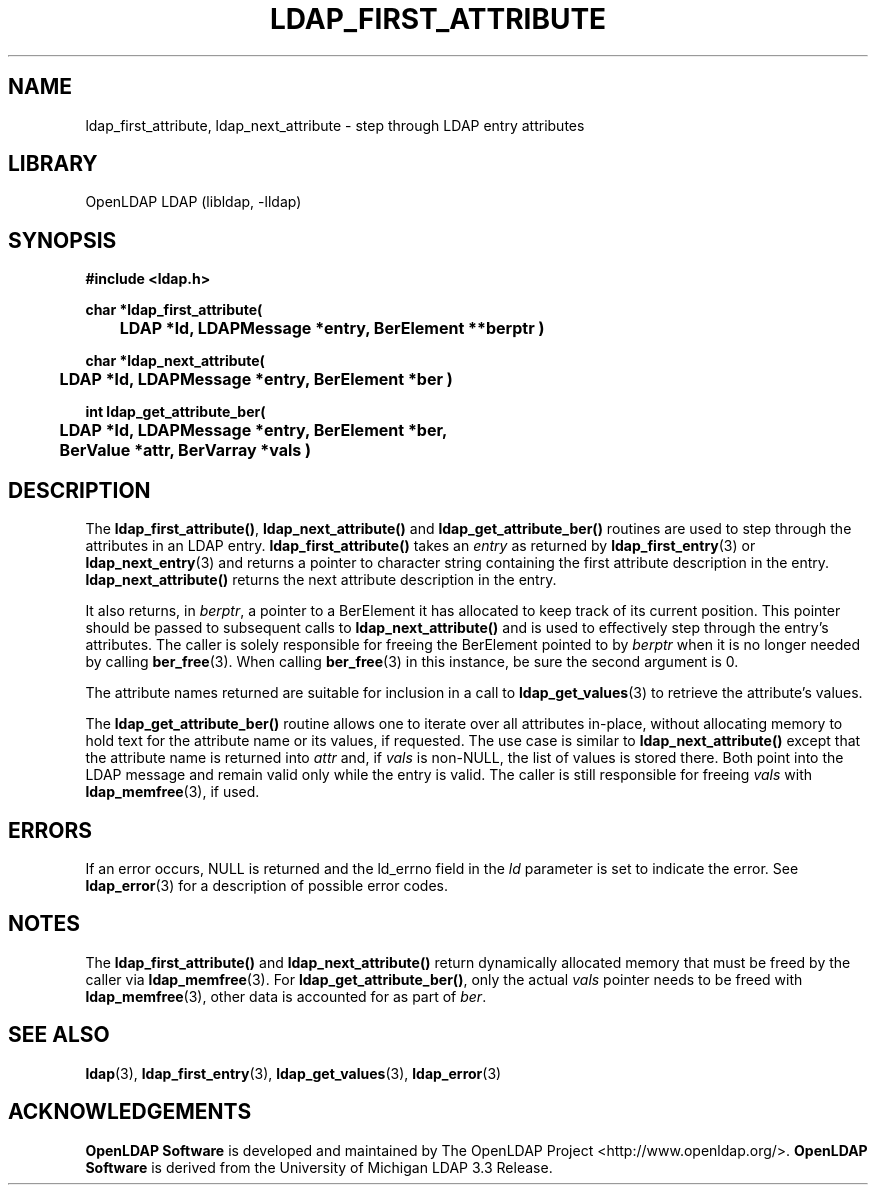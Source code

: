 .TH LDAP_FIRST_ATTRIBUTE 3 "2024/01/29" "OpenLDAP 2.6.7"
.\" $OpenLDAP$
.\" Copyright 1998-2022 The OpenLDAP Foundation All Rights Reserved.
.\" Copying restrictions apply.  See COPYRIGHT/LICENSE.
.SH NAME
ldap_first_attribute, ldap_next_attribute \- step through LDAP entry attributes
.SH LIBRARY
OpenLDAP LDAP (libldap, \-lldap)
.SH SYNOPSIS
.nf
.ft B
#include <ldap.h>
.LP
.ft B
char *ldap_first_attribute(
	LDAP *ld, LDAPMessage *entry, BerElement **berptr )
.LP
.ft B
char *ldap_next_attribute(
	LDAP *ld, LDAPMessage *entry, BerElement *ber )
.LP
.ft B
int ldap_get_attribute_ber(
	LDAP *ld, LDAPMessage *entry, BerElement *ber,
	BerValue *attr, BerVarray *vals )
.SH DESCRIPTION
The
.BR ldap_first_attribute() ,
.B ldap_next_attribute()
and
.B ldap_get_attribute_ber()
routines are used
to step through the attributes in an LDAP entry.
.B ldap_first_attribute()
takes an \fIentry\fP as returned by
.BR ldap_first_entry (3)
or
.BR ldap_next_entry (3)
and returns a pointer to character string
containing the first attribute description in the entry.
.B ldap_next_attribute()
returns the next attribute description in the entry.
.LP
It also returns, in \fIberptr\fP, a pointer to a BerElement it has
allocated to keep track of its current position.  This pointer should
be passed to subsequent calls to
.B ldap_next_attribute()
and is used
to effectively step through the entry's attributes.  The caller is
solely responsible for freeing the BerElement pointed to by \fIberptr\fP
when it is no longer needed by calling
.BR ber_free (3).
When calling
.BR ber_free (3)
in this instance, be sure the second argument is 0.
.LP
The attribute names returned are suitable for inclusion in a call
to
.BR ldap_get_values (3)
to retrieve the attribute's values.
.LP
The
.B ldap_get_attribute_ber()
routine allows one to iterate over all attributes in-place, without
allocating memory to hold text for the attribute name or its values,
if requested. The use case is similar to
.B ldap_next_attribute()
except that the attribute name is returned into \fIattr\fP and, if
\fIvals\fP is non-NULL, the list of values is stored there. Both point
into the LDAP message and remain valid only while the entry is valid.
The caller is still responsible for freeing \fIvals\fP with
.BR ldap_memfree (3),
if used.
.SH ERRORS
If an error occurs, NULL is returned and the ld_errno field in the
\fIld\fP parameter is set to indicate the error.  See
.BR ldap_error (3)
for a description of possible error codes.
.SH NOTES
The
.B ldap_first_attribute()
and
.B ldap_next_attribute()
return dynamically allocated memory that must be freed by the caller via
.BR ldap_memfree (3).
For
.BR ldap_get_attribute_ber() ,
only the actual \fIvals\fP pointer needs to be freed with
.BR ldap_memfree (3),
other data is accounted for as part of \fIber\fP.
.SH SEE ALSO
.BR ldap (3),
.BR ldap_first_entry (3),
.BR ldap_get_values (3),
.BR ldap_error (3)
.SH ACKNOWLEDGEMENTS
.\" Shared Project Acknowledgement Text
.B "OpenLDAP Software"
is developed and maintained by The OpenLDAP Project <http://www.openldap.org/>.
.B "OpenLDAP Software"
is derived from the University of Michigan LDAP 3.3 Release.  
